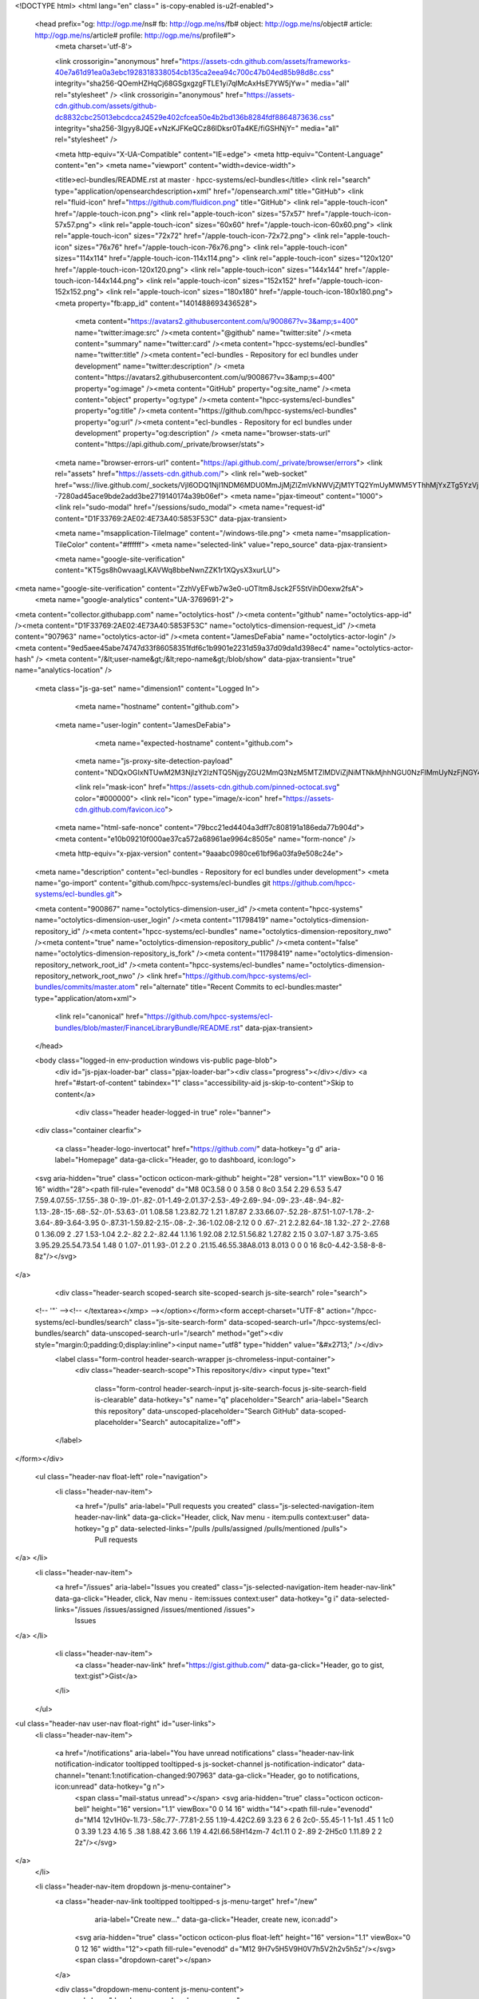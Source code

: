 



<!DOCTYPE html>
<html lang="en" class=" is-copy-enabled is-u2f-enabled">
  <head prefix="og: http://ogp.me/ns# fb: http://ogp.me/ns/fb# object: http://ogp.me/ns/object# article: http://ogp.me/ns/article# profile: http://ogp.me/ns/profile#">
    <meta charset='utf-8'>
    

    <link crossorigin="anonymous" href="https://assets-cdn.github.com/assets/frameworks-40e7a61d91ea0a3ebc1928318338054cb135ca2eea94c700c47b04ed85b98d8c.css" integrity="sha256-QOemHZHqCj68GSgxgzgFTLE1yi7qlMcAxHsE7YW5jYw=" media="all" rel="stylesheet" />
    <link crossorigin="anonymous" href="https://assets-cdn.github.com/assets/github-dc8832cbc25013ebcdcca24529e402cfcea50e4b2bd136b8284fdf8864873636.css" integrity="sha256-3Igyy8JQE+vNzKJFKeQCz86lDksr0Ta4KE/fiGSHNjY=" media="all" rel="stylesheet" />
    
    
    
    

    <meta http-equiv="X-UA-Compatible" content="IE=edge">
    <meta http-equiv="Content-Language" content="en">
    <meta name="viewport" content="width=device-width">
    
    <title>ecl-bundles/README.rst at master · hpcc-systems/ecl-bundles</title>
    <link rel="search" type="application/opensearchdescription+xml" href="/opensearch.xml" title="GitHub">
    <link rel="fluid-icon" href="https://github.com/fluidicon.png" title="GitHub">
    <link rel="apple-touch-icon" href="/apple-touch-icon.png">
    <link rel="apple-touch-icon" sizes="57x57" href="/apple-touch-icon-57x57.png">
    <link rel="apple-touch-icon" sizes="60x60" href="/apple-touch-icon-60x60.png">
    <link rel="apple-touch-icon" sizes="72x72" href="/apple-touch-icon-72x72.png">
    <link rel="apple-touch-icon" sizes="76x76" href="/apple-touch-icon-76x76.png">
    <link rel="apple-touch-icon" sizes="114x114" href="/apple-touch-icon-114x114.png">
    <link rel="apple-touch-icon" sizes="120x120" href="/apple-touch-icon-120x120.png">
    <link rel="apple-touch-icon" sizes="144x144" href="/apple-touch-icon-144x144.png">
    <link rel="apple-touch-icon" sizes="152x152" href="/apple-touch-icon-152x152.png">
    <link rel="apple-touch-icon" sizes="180x180" href="/apple-touch-icon-180x180.png">
    <meta property="fb:app_id" content="1401488693436528">

      <meta content="https://avatars2.githubusercontent.com/u/900867?v=3&amp;s=400" name="twitter:image:src" /><meta content="@github" name="twitter:site" /><meta content="summary" name="twitter:card" /><meta content="hpcc-systems/ecl-bundles" name="twitter:title" /><meta content="ecl-bundles - Repository for ecl bundles under development" name="twitter:description" />
      <meta content="https://avatars2.githubusercontent.com/u/900867?v=3&amp;s=400" property="og:image" /><meta content="GitHub" property="og:site_name" /><meta content="object" property="og:type" /><meta content="hpcc-systems/ecl-bundles" property="og:title" /><meta content="https://github.com/hpcc-systems/ecl-bundles" property="og:url" /><meta content="ecl-bundles - Repository for ecl bundles under development" property="og:description" />
      <meta name="browser-stats-url" content="https://api.github.com/_private/browser/stats">
    <meta name="browser-errors-url" content="https://api.github.com/_private/browser/errors">
    <link rel="assets" href="https://assets-cdn.github.com/">
    <link rel="web-socket" href="wss://live.github.com/_sockets/VjI6ODQ1NjI1NDM6MDU0MmJjMjZlZmVkNWVjZjM1YTQ2YmUyMWM5YThhMjYxZTg5YzVjMjExZWI5NWY1YmQ4OWEyNTFhYmZiZTgwYg==--7280ad45ace9bde2add3be2719140174a39b06ef">
    <meta name="pjax-timeout" content="1000">
    <link rel="sudo-modal" href="/sessions/sudo_modal">
    <meta name="request-id" content="D1F33769:2AE02:4E73A40:5853F53C" data-pjax-transient>

    <meta name="msapplication-TileImage" content="/windows-tile.png">
    <meta name="msapplication-TileColor" content="#ffffff">
    <meta name="selected-link" value="repo_source" data-pjax-transient>

    <meta name="google-site-verification" content="KT5gs8h0wvaagLKAVWq8bbeNwnZZK1r1XQysX3xurLU">
<meta name="google-site-verification" content="ZzhVyEFwb7w3e0-uOTltm8Jsck2F5StVihD0exw2fsA">
    <meta name="google-analytics" content="UA-3769691-2">

<meta content="collector.githubapp.com" name="octolytics-host" /><meta content="github" name="octolytics-app-id" /><meta content="D1F33769:2AE02:4E73A40:5853F53C" name="octolytics-dimension-request_id" /><meta content="907963" name="octolytics-actor-id" /><meta content="JamesDeFabia" name="octolytics-actor-login" /><meta content="9ed5aee45abe74747d33f86058351fdf6c1b9901e2231d59a37d09da1d398ec4" name="octolytics-actor-hash" />
<meta content="/&lt;user-name&gt;/&lt;repo-name&gt;/blob/show" data-pjax-transient="true" name="analytics-location" />



  <meta class="js-ga-set" name="dimension1" content="Logged In">



        <meta name="hostname" content="github.com">
    <meta name="user-login" content="JamesDeFabia">

        <meta name="expected-hostname" content="github.com">
      <meta name="js-proxy-site-detection-payload" content="NDQxOGIxNTUwM2M3NjIzY2IzNTQ5NjgyZGU2MmQ3NzM5MTZlMDViZjNiMTNkMjhhNGU0NzFlMmUyNzFjNGY4OXx7InJlbW90ZV9hZGRyZXNzIjoiMjA5LjI0My41NS4xMDUiLCJyZXF1ZXN0X2lkIjoiRDFGMzM3Njk6MkFFMDI6NEU3M0E0MDo1ODUzRjUzQyIsInRpbWVzdGFtcCI6MTQ4MTg5NzI3NiwiaG9zdCI6ImdpdGh1Yi5jb20ifQ==">


      <link rel="mask-icon" href="https://assets-cdn.github.com/pinned-octocat.svg" color="#000000">
      <link rel="icon" type="image/x-icon" href="https://assets-cdn.github.com/favicon.ico">

    <meta name="html-safe-nonce" content="79bcc21ed4404a3dff7c808191a186eda77b904d">
    <meta content="e10b09210f000ae37ca572a68961ae9964c8505e" name="form-nonce" />

    <meta http-equiv="x-pjax-version" content="9aaabc0980ce61bf96a03fa9e508c24e">
    

      
  <meta name="description" content="ecl-bundles - Repository for ecl bundles under development">
  <meta name="go-import" content="github.com/hpcc-systems/ecl-bundles git https://github.com/hpcc-systems/ecl-bundles.git">

  <meta content="900867" name="octolytics-dimension-user_id" /><meta content="hpcc-systems" name="octolytics-dimension-user_login" /><meta content="11798419" name="octolytics-dimension-repository_id" /><meta content="hpcc-systems/ecl-bundles" name="octolytics-dimension-repository_nwo" /><meta content="true" name="octolytics-dimension-repository_public" /><meta content="false" name="octolytics-dimension-repository_is_fork" /><meta content="11798419" name="octolytics-dimension-repository_network_root_id" /><meta content="hpcc-systems/ecl-bundles" name="octolytics-dimension-repository_network_root_nwo" />
  <link href="https://github.com/hpcc-systems/ecl-bundles/commits/master.atom" rel="alternate" title="Recent Commits to ecl-bundles:master" type="application/atom+xml">


      <link rel="canonical" href="https://github.com/hpcc-systems/ecl-bundles/blob/master/FinanceLibraryBundle/README.rst" data-pjax-transient>
  </head>


  <body class="logged-in  env-production windows vis-public page-blob">
    <div id="js-pjax-loader-bar" class="pjax-loader-bar"><div class="progress"></div></div>
    <a href="#start-of-content" tabindex="1" class="accessibility-aid js-skip-to-content">Skip to content</a>

    
    
    



        <div class="header header-logged-in true" role="banner">
  <div class="container clearfix">

    <a class="header-logo-invertocat" href="https://github.com/" data-hotkey="g d" aria-label="Homepage" data-ga-click="Header, go to dashboard, icon:logo">
  <svg aria-hidden="true" class="octicon octicon-mark-github" height="28" version="1.1" viewBox="0 0 16 16" width="28"><path fill-rule="evenodd" d="M8 0C3.58 0 0 3.58 0 8c0 3.54 2.29 6.53 5.47 7.59.4.07.55-.17.55-.38 0-.19-.01-.82-.01-1.49-2.01.37-2.53-.49-2.69-.94-.09-.23-.48-.94-.82-1.13-.28-.15-.68-.52-.01-.53.63-.01 1.08.58 1.23.82.72 1.21 1.87.87 2.33.66.07-.52.28-.87.51-1.07-1.78-.2-3.64-.89-3.64-3.95 0-.87.31-1.59.82-2.15-.08-.2-.36-1.02.08-2.12 0 0 .67-.21 2.2.82.64-.18 1.32-.27 2-.27.68 0 1.36.09 2 .27 1.53-1.04 2.2-.82 2.2-.82.44 1.1.16 1.92.08 2.12.51.56.82 1.27.82 2.15 0 3.07-1.87 3.75-3.65 3.95.29.25.54.73.54 1.48 0 1.07-.01 1.93-.01 2.2 0 .21.15.46.55.38A8.013 8.013 0 0 0 16 8c0-4.42-3.58-8-8-8z"/></svg>
</a>


        <div class="header-search scoped-search site-scoped-search js-site-search" role="search">
  <!-- '"` --><!-- </textarea></xmp> --></option></form><form accept-charset="UTF-8" action="/hpcc-systems/ecl-bundles/search" class="js-site-search-form" data-scoped-search-url="/hpcc-systems/ecl-bundles/search" data-unscoped-search-url="/search" method="get"><div style="margin:0;padding:0;display:inline"><input name="utf8" type="hidden" value="&#x2713;" /></div>
    <label class="form-control header-search-wrapper js-chromeless-input-container">
      <div class="header-search-scope">This repository</div>
      <input type="text"
        class="form-control header-search-input js-site-search-focus js-site-search-field is-clearable"
        data-hotkey="s"
        name="q"
        placeholder="Search"
        aria-label="Search this repository"
        data-unscoped-placeholder="Search GitHub"
        data-scoped-placeholder="Search"
        autocapitalize="off">
    </label>
</form></div>


      <ul class="header-nav float-left" role="navigation">
        <li class="header-nav-item">
          <a href="/pulls" aria-label="Pull requests you created" class="js-selected-navigation-item header-nav-link" data-ga-click="Header, click, Nav menu - item:pulls context:user" data-hotkey="g p" data-selected-links="/pulls /pulls/assigned /pulls/mentioned /pulls">
            Pull requests
</a>        </li>
        <li class="header-nav-item">
          <a href="/issues" aria-label="Issues you created" class="js-selected-navigation-item header-nav-link" data-ga-click="Header, click, Nav menu - item:issues context:user" data-hotkey="g i" data-selected-links="/issues /issues/assigned /issues/mentioned /issues">
            Issues
</a>        </li>
          <li class="header-nav-item">
            <a class="header-nav-link" href="https://gist.github.com/" data-ga-click="Header, go to gist, text:gist">Gist</a>
          </li>
      </ul>

    
<ul class="header-nav user-nav float-right" id="user-links">
  <li class="header-nav-item">
    
    <a href="/notifications" aria-label="You have unread notifications" class="header-nav-link notification-indicator tooltipped tooltipped-s js-socket-channel js-notification-indicator" data-channel="tenant:1:notification-changed:907963" data-ga-click="Header, go to notifications, icon:unread" data-hotkey="g n">
        <span class="mail-status unread"></span>
        <svg aria-hidden="true" class="octicon octicon-bell" height="16" version="1.1" viewBox="0 0 14 16" width="14"><path fill-rule="evenodd" d="M14 12v1H0v-1l.73-.58c.77-.77.81-2.55 1.19-4.42C2.69 3.23 6 2 6 2c0-.55.45-1 1-1s1 .45 1 1c0 0 3.39 1.23 4.16 5 .38 1.88.42 3.66 1.19 4.42l.66.58H14zm-7 4c1.11 0 2-.89 2-2H5c0 1.11.89 2 2 2z"/></svg>
</a>
  </li>

  <li class="header-nav-item dropdown js-menu-container">
    <a class="header-nav-link tooltipped tooltipped-s js-menu-target" href="/new"
       aria-label="Create new…"
       data-ga-click="Header, create new, icon:add">
      <svg aria-hidden="true" class="octicon octicon-plus float-left" height="16" version="1.1" viewBox="0 0 12 16" width="12"><path fill-rule="evenodd" d="M12 9H7v5H5V9H0V7h5V2h2v5h5z"/></svg>
      <span class="dropdown-caret"></span>
    </a>

    <div class="dropdown-menu-content js-menu-content">
      <ul class="dropdown-menu dropdown-menu-sw">
        
<a class="dropdown-item" href="/new" data-ga-click="Header, create new repository">
  New repository
</a>

  <a class="dropdown-item" href="/new/import" data-ga-click="Header, import a repository">
    Import repository
  </a>

<a class="dropdown-item" href="https://gist.github.com/" data-ga-click="Header, create new gist">
  New gist
</a>

  <a class="dropdown-item" href="/organizations/new" data-ga-click="Header, create new organization">
    New organization
  </a>



  <div class="dropdown-divider"></div>
  <div class="dropdown-header">
    <span title="hpcc-systems/ecl-bundles">This repository</span>
  </div>
    <a class="dropdown-item" href="/hpcc-systems/ecl-bundles/issues/new" data-ga-click="Header, create new issue">
      New issue
    </a>

      </ul>
    </div>
  </li>

  <li class="header-nav-item dropdown js-menu-container">
    <a class="header-nav-link name tooltipped tooltipped-sw js-menu-target" href="/JamesDeFabia"
       aria-label="View profile and more"
       data-ga-click="Header, show menu, icon:avatar">
      <img alt="@JamesDeFabia" class="avatar" height="20" src="https://avatars2.githubusercontent.com/u/907963?v=3&amp;s=40" width="20" />
      <span class="dropdown-caret"></span>
    </a>

    <div class="dropdown-menu-content js-menu-content">
      <div class="dropdown-menu dropdown-menu-sw">
        <div class="dropdown-header header-nav-current-user css-truncate">
          Signed in as <strong class="css-truncate-target">JamesDeFabia</strong>
        </div>

        <div class="dropdown-divider"></div>

        <a class="dropdown-item" href="/JamesDeFabia" data-ga-click="Header, go to profile, text:your profile">
          Your profile
        </a>
        <a class="dropdown-item" href="/JamesDeFabia?tab=stars" data-ga-click="Header, go to starred repos, text:your stars">
          Your stars
        </a>
        <a class="dropdown-item" href="/explore" data-ga-click="Header, go to explore, text:explore">
          Explore
        </a>
          <a class="dropdown-item" href="/integrations" data-ga-click="Header, go to integrations, text:integrations">
            Integrations
          </a>
        <a class="dropdown-item" href="https://help.github.com" data-ga-click="Header, go to help, text:help">
          Help
        </a>

        <div class="dropdown-divider"></div>

        <a class="dropdown-item" href="/settings/profile" data-ga-click="Header, go to settings, icon:settings">
          Settings
        </a>

        <!-- '"` --><!-- </textarea></xmp> --></option></form><form accept-charset="UTF-8" action="/logout" class="logout-form" data-form-nonce="e10b09210f000ae37ca572a68961ae9964c8505e" method="post"><div style="margin:0;padding:0;display:inline"><input name="utf8" type="hidden" value="&#x2713;" /><input name="authenticity_token" type="hidden" value="2v9puEXrqHxwH5bzjTn1hCW5osviU2IJxQ+k5t6XKeSjopUGvLGwaIL8qYcioHDp5qvNgOKxCxiszyFL/M8UTg==" /></div>
          <button type="submit" class="dropdown-item dropdown-signout" data-ga-click="Header, sign out, icon:logout">
            Sign out
          </button>
</form>      </div>
    </div>
  </li>
</ul>


    
  </div>
</div>


      


    <div id="start-of-content" class="accessibility-aid"></div>

      <div id="js-flash-container">
</div>


    <div role="main">
        <div itemscope itemtype="http://schema.org/SoftwareSourceCode">
    <div id="js-repo-pjax-container" data-pjax-container>
      
<div class="pagehead repohead instapaper_ignore readability-menu experiment-repo-nav">
  <div class="container repohead-details-container">

    

<ul class="pagehead-actions">

  <li>
        <!-- '"` --><!-- </textarea></xmp> --></option></form><form accept-charset="UTF-8" action="/notifications/subscribe" class="js-social-container" data-autosubmit="true" data-form-nonce="e10b09210f000ae37ca572a68961ae9964c8505e" data-remote="true" method="post"><div style="margin:0;padding:0;display:inline"><input name="utf8" type="hidden" value="&#x2713;" /><input name="authenticity_token" type="hidden" value="jNkcoQwVaWrTPzX5dhax9vN/rLgsdwIDiYvFdGXP6PL1hOAf9U9xfiHcCo3ZjzSbMG3D8yyVaxLgS0DZR5fVWA==" /></div>      <input class="form-control" id="repository_id" name="repository_id" type="hidden" value="11798419" />

        <div class="select-menu js-menu-container js-select-menu">
          <a href="/hpcc-systems/ecl-bundles/subscription"
            class="btn btn-sm btn-with-count select-menu-button js-menu-target" role="button" tabindex="0" aria-haspopup="true"
            data-ga-click="Repository, click Watch settings, action:blob#show">
            <span class="js-select-button">
              <svg aria-hidden="true" class="octicon octicon-eye" height="16" version="1.1" viewBox="0 0 16 16" width="16"><path fill-rule="evenodd" d="M8.06 2C3 2 0 8 0 8s3 6 8.06 6C13 14 16 8 16 8s-3-6-7.94-6zM8 12c-2.2 0-4-1.78-4-4 0-2.2 1.8-4 4-4 2.22 0 4 1.8 4 4 0 2.22-1.78 4-4 4zm2-4c0 1.11-.89 2-2 2-1.11 0-2-.89-2-2 0-1.11.89-2 2-2 1.11 0 2 .89 2 2z"/></svg>
              Unwatch
            </span>
          </a>
          <a class="social-count js-social-count"
            href="/hpcc-systems/ecl-bundles/watchers"
            aria-label="15 users are watching this repository">
            15
          </a>

        <div class="select-menu-modal-holder">
          <div class="select-menu-modal subscription-menu-modal js-menu-content" aria-hidden="true">
            <div class="select-menu-header js-navigation-enable" tabindex="-1">
              <svg aria-label="Close" class="octicon octicon-x js-menu-close" height="16" role="img" version="1.1" viewBox="0 0 12 16" width="12"><path fill-rule="evenodd" d="M7.48 8l3.75 3.75-1.48 1.48L6 9.48l-3.75 3.75-1.48-1.48L4.52 8 .77 4.25l1.48-1.48L6 6.52l3.75-3.75 1.48 1.48z"/></svg>
              <span class="select-menu-title">Notifications</span>
            </div>

              <div class="select-menu-list js-navigation-container" role="menu">

                <div class="select-menu-item js-navigation-item " role="menuitem" tabindex="0">
                  <svg aria-hidden="true" class="octicon octicon-check select-menu-item-icon" height="16" version="1.1" viewBox="0 0 12 16" width="12"><path fill-rule="evenodd" d="M12 5l-8 8-4-4 1.5-1.5L4 10l6.5-6.5z"/></svg>
                  <div class="select-menu-item-text">
                    <input id="do_included" name="do" type="radio" value="included" />
                    <span class="select-menu-item-heading">Not watching</span>
                    <span class="description">Be notified when participating or @mentioned.</span>
                    <span class="js-select-button-text hidden-select-button-text">
                      <svg aria-hidden="true" class="octicon octicon-eye" height="16" version="1.1" viewBox="0 0 16 16" width="16"><path fill-rule="evenodd" d="M8.06 2C3 2 0 8 0 8s3 6 8.06 6C13 14 16 8 16 8s-3-6-7.94-6zM8 12c-2.2 0-4-1.78-4-4 0-2.2 1.8-4 4-4 2.22 0 4 1.8 4 4 0 2.22-1.78 4-4 4zm2-4c0 1.11-.89 2-2 2-1.11 0-2-.89-2-2 0-1.11.89-2 2-2 1.11 0 2 .89 2 2z"/></svg>
                      Watch
                    </span>
                  </div>
                </div>

                <div class="select-menu-item js-navigation-item selected" role="menuitem" tabindex="0">
                  <svg aria-hidden="true" class="octicon octicon-check select-menu-item-icon" height="16" version="1.1" viewBox="0 0 12 16" width="12"><path fill-rule="evenodd" d="M12 5l-8 8-4-4 1.5-1.5L4 10l6.5-6.5z"/></svg>
                  <div class="select-menu-item-text">
                    <input checked="checked" id="do_subscribed" name="do" type="radio" value="subscribed" />
                    <span class="select-menu-item-heading">Watching</span>
                    <span class="description">Be notified of all conversations.</span>
                    <span class="js-select-button-text hidden-select-button-text">
                      <svg aria-hidden="true" class="octicon octicon-eye" height="16" version="1.1" viewBox="0 0 16 16" width="16"><path fill-rule="evenodd" d="M8.06 2C3 2 0 8 0 8s3 6 8.06 6C13 14 16 8 16 8s-3-6-7.94-6zM8 12c-2.2 0-4-1.78-4-4 0-2.2 1.8-4 4-4 2.22 0 4 1.8 4 4 0 2.22-1.78 4-4 4zm2-4c0 1.11-.89 2-2 2-1.11 0-2-.89-2-2 0-1.11.89-2 2-2 1.11 0 2 .89 2 2z"/></svg>
                      Unwatch
                    </span>
                  </div>
                </div>

                <div class="select-menu-item js-navigation-item " role="menuitem" tabindex="0">
                  <svg aria-hidden="true" class="octicon octicon-check select-menu-item-icon" height="16" version="1.1" viewBox="0 0 12 16" width="12"><path fill-rule="evenodd" d="M12 5l-8 8-4-4 1.5-1.5L4 10l6.5-6.5z"/></svg>
                  <div class="select-menu-item-text">
                    <input id="do_ignore" name="do" type="radio" value="ignore" />
                    <span class="select-menu-item-heading">Ignoring</span>
                    <span class="description">Never be notified.</span>
                    <span class="js-select-button-text hidden-select-button-text">
                      <svg aria-hidden="true" class="octicon octicon-mute" height="16" version="1.1" viewBox="0 0 16 16" width="16"><path fill-rule="evenodd" d="M8 2.81v10.38c0 .67-.81 1-1.28.53L3 10H1c-.55 0-1-.45-1-1V7c0-.55.45-1 1-1h2l3.72-3.72C7.19 1.81 8 2.14 8 2.81zm7.53 3.22l-1.06-1.06-1.97 1.97-1.97-1.97-1.06 1.06L11.44 8 9.47 9.97l1.06 1.06 1.97-1.97 1.97 1.97 1.06-1.06L13.56 8l1.97-1.97z"/></svg>
                      Stop ignoring
                    </span>
                  </div>
                </div>

              </div>

            </div>
          </div>
        </div>
</form>
  </li>

  <li>
    
  <div class="js-toggler-container js-social-container starring-container on">

    <!-- '"` --><!-- </textarea></xmp> --></option></form><form accept-charset="UTF-8" action="/hpcc-systems/ecl-bundles/unstar" class="starred" data-form-nonce="e10b09210f000ae37ca572a68961ae9964c8505e" data-remote="true" method="post"><div style="margin:0;padding:0;display:inline"><input name="utf8" type="hidden" value="&#x2713;" /><input name="authenticity_token" type="hidden" value="sqXToH4cp4Q3m6SCfA0EH/0KwC4iSC2iBbYlhg1it7LL+C8eh0a/kMV4m/bTlIFyPhivZSKqRLNsdqArLzqKGA==" /></div>
      <button
        type="submit"
        class="btn btn-sm btn-with-count js-toggler-target"
        aria-label="Unstar this repository" title="Unstar hpcc-systems/ecl-bundles"
        data-ga-click="Repository, click unstar button, action:blob#show; text:Unstar">
        <svg aria-hidden="true" class="octicon octicon-star" height="16" version="1.1" viewBox="0 0 14 16" width="14"><path fill-rule="evenodd" d="M14 6l-4.9-.64L7 1 4.9 5.36 0 6l3.6 3.26L2.67 14 7 11.67 11.33 14l-.93-4.74z"/></svg>
        Unstar
      </button>
        <a class="social-count js-social-count" href="/hpcc-systems/ecl-bundles/stargazers"
           aria-label="5 users starred this repository">
          5
        </a>
</form>
    <!-- '"` --><!-- </textarea></xmp> --></option></form><form accept-charset="UTF-8" action="/hpcc-systems/ecl-bundles/star" class="unstarred" data-form-nonce="e10b09210f000ae37ca572a68961ae9964c8505e" data-remote="true" method="post"><div style="margin:0;padding:0;display:inline"><input name="utf8" type="hidden" value="&#x2713;" /><input name="authenticity_token" type="hidden" value="GXjLKlTs/pnbkT53/ODpjMw+7KAEDNwMhCkbPxikX/tgJTeUrbbmjSlyAQNTeWzhDyyD6wTutR3t6Z6SOvxiUQ==" /></div>
      <button
        type="submit"
        class="btn btn-sm btn-with-count js-toggler-target"
        aria-label="Star this repository" title="Star hpcc-systems/ecl-bundles"
        data-ga-click="Repository, click star button, action:blob#show; text:Star">
        <svg aria-hidden="true" class="octicon octicon-star" height="16" version="1.1" viewBox="0 0 14 16" width="14"><path fill-rule="evenodd" d="M14 6l-4.9-.64L7 1 4.9 5.36 0 6l3.6 3.26L2.67 14 7 11.67 11.33 14l-.93-4.74z"/></svg>
        Star
      </button>
        <a class="social-count js-social-count" href="/hpcc-systems/ecl-bundles/stargazers"
           aria-label="5 users starred this repository">
          5
        </a>
</form>  </div>

  </li>

  <li>
          <a href="#fork-destination-box" class="btn btn-sm btn-with-count"
              title="Fork your own copy of hpcc-systems/ecl-bundles to your account"
              aria-label="Fork your own copy of hpcc-systems/ecl-bundles to your account"
              rel="facebox"
              data-ga-click="Repository, show fork modal, action:blob#show; text:Fork">
              <svg aria-hidden="true" class="octicon octicon-repo-forked" height="16" version="1.1" viewBox="0 0 10 16" width="10"><path fill-rule="evenodd" d="M8 1a1.993 1.993 0 0 0-1 3.72V6L5 8 3 6V4.72A1.993 1.993 0 0 0 2 1a1.993 1.993 0 0 0-1 3.72V6.5l3 3v1.78A1.993 1.993 0 0 0 5 15a1.993 1.993 0 0 0 1-3.72V9.5l3-3V4.72A1.993 1.993 0 0 0 8 1zM2 4.2C1.34 4.2.8 3.65.8 3c0-.65.55-1.2 1.2-1.2.65 0 1.2.55 1.2 1.2 0 .65-.55 1.2-1.2 1.2zm3 10c-.66 0-1.2-.55-1.2-1.2 0-.65.55-1.2 1.2-1.2.65 0 1.2.55 1.2 1.2 0 .65-.55 1.2-1.2 1.2zm3-10c-.66 0-1.2-.55-1.2-1.2 0-.65.55-1.2 1.2-1.2.65 0 1.2.55 1.2 1.2 0 .65-.55 1.2-1.2 1.2z"/></svg>
            Fork
          </a>

          <div id="fork-destination-box" style="display: none;">
            <h2 class="facebox-header" data-facebox-id="facebox-header">Where should we fork this repository?</h2>
            <include-fragment src=""
                class="js-fork-select-fragment fork-select-fragment"
                data-url="/hpcc-systems/ecl-bundles/fork?fragment=1">
              <img alt="Loading" height="64" src="https://assets-cdn.github.com/images/spinners/octocat-spinner-128.gif" width="64" />
            </include-fragment>
          </div>

    <a href="/hpcc-systems/ecl-bundles/network" class="social-count"
       aria-label="23 users forked this repository">
      23
    </a>
  </li>
</ul>

    <h1 class="public ">
  <svg aria-hidden="true" class="octicon octicon-repo" height="16" version="1.1" viewBox="0 0 12 16" width="12"><path fill-rule="evenodd" d="M4 9H3V8h1v1zm0-3H3v1h1V6zm0-2H3v1h1V4zm0-2H3v1h1V2zm8-1v12c0 .55-.45 1-1 1H6v2l-1.5-1.5L3 16v-2H1c-.55 0-1-.45-1-1V1c0-.55.45-1 1-1h10c.55 0 1 .45 1 1zm-1 10H1v2h2v-1h3v1h5v-2zm0-10H2v9h9V1z"/></svg>
  <span class="author" itemprop="author"><a href="/hpcc-systems" class="url fn" rel="author">hpcc-systems</a></span><!--
--><span class="path-divider">/</span><!--
--><strong itemprop="name"><a href="/hpcc-systems/ecl-bundles" data-pjax="#js-repo-pjax-container">ecl-bundles</a></strong>

</h1>

  </div>
  <div class="container">
    
<nav class="reponav js-repo-nav js-sidenav-container-pjax"
     itemscope
     itemtype="http://schema.org/BreadcrumbList"
     role="navigation"
     data-pjax="#js-repo-pjax-container">

  <span itemscope itemtype="http://schema.org/ListItem" itemprop="itemListElement">
    <a href="/hpcc-systems/ecl-bundles" class="js-selected-navigation-item selected reponav-item" data-hotkey="g c" data-selected-links="repo_source repo_downloads repo_commits repo_releases repo_tags repo_branches /hpcc-systems/ecl-bundles" itemprop="url">
      <svg aria-hidden="true" class="octicon octicon-code" height="16" version="1.1" viewBox="0 0 14 16" width="14"><path fill-rule="evenodd" d="M9.5 3L8 4.5 11.5 8 8 11.5 9.5 13 14 8 9.5 3zm-5 0L0 8l4.5 5L6 11.5 2.5 8 6 4.5 4.5 3z"/></svg>
      <span itemprop="name">Code</span>
      <meta itemprop="position" content="1">
</a>  </span>

    <span itemscope itemtype="http://schema.org/ListItem" itemprop="itemListElement">
      <a href="/hpcc-systems/ecl-bundles/issues" class="js-selected-navigation-item reponav-item" data-hotkey="g i" data-selected-links="repo_issues repo_labels repo_milestones /hpcc-systems/ecl-bundles/issues" itemprop="url">
        <svg aria-hidden="true" class="octicon octicon-issue-opened" height="16" version="1.1" viewBox="0 0 14 16" width="14"><path fill-rule="evenodd" d="M7 2.3c3.14 0 5.7 2.56 5.7 5.7s-2.56 5.7-5.7 5.7A5.71 5.71 0 0 1 1.3 8c0-3.14 2.56-5.7 5.7-5.7zM7 1C3.14 1 0 4.14 0 8s3.14 7 7 7 7-3.14 7-7-3.14-7-7-7zm1 3H6v5h2V4zm0 6H6v2h2v-2z"/></svg>
        <span itemprop="name">Issues</span>
        <span class="counter">0</span>
        <meta itemprop="position" content="2">
</a>    </span>

  <span itemscope itemtype="http://schema.org/ListItem" itemprop="itemListElement">
    <a href="/hpcc-systems/ecl-bundles/pulls" class="js-selected-navigation-item reponav-item" data-hotkey="g p" data-selected-links="repo_pulls /hpcc-systems/ecl-bundles/pulls" itemprop="url">
      <svg aria-hidden="true" class="octicon octicon-git-pull-request" height="16" version="1.1" viewBox="0 0 12 16" width="12"><path fill-rule="evenodd" d="M11 11.28V5c-.03-.78-.34-1.47-.94-2.06C9.46 2.35 8.78 2.03 8 2H7V0L4 3l3 3V4h1c.27.02.48.11.69.31.21.2.3.42.31.69v6.28A1.993 1.993 0 0 0 10 15a1.993 1.993 0 0 0 1-3.72zm-1 2.92c-.66 0-1.2-.55-1.2-1.2 0-.65.55-1.2 1.2-1.2.65 0 1.2.55 1.2 1.2 0 .65-.55 1.2-1.2 1.2zM4 3c0-1.11-.89-2-2-2a1.993 1.993 0 0 0-1 3.72v6.56A1.993 1.993 0 0 0 2 15a1.993 1.993 0 0 0 1-3.72V4.72c.59-.34 1-.98 1-1.72zm-.8 10c0 .66-.55 1.2-1.2 1.2-.65 0-1.2-.55-1.2-1.2 0-.65.55-1.2 1.2-1.2.65 0 1.2.55 1.2 1.2zM2 4.2C1.34 4.2.8 3.65.8 3c0-.65.55-1.2 1.2-1.2.65 0 1.2.55 1.2 1.2 0 .65-.55 1.2-1.2 1.2z"/></svg>
      <span itemprop="name">Pull requests</span>
      <span class="counter">1</span>
      <meta itemprop="position" content="3">
</a>  </span>

  <a href="/hpcc-systems/ecl-bundles/projects" class="js-selected-navigation-item reponav-item" data-selected-links="repo_projects new_repo_project repo_project /hpcc-systems/ecl-bundles/projects">
    <svg aria-hidden="true" class="octicon octicon-project" height="16" version="1.1" viewBox="0 0 15 16" width="15"><path fill-rule="evenodd" d="M10 12h3V2h-3v10zm-4-2h3V2H6v8zm-4 4h3V2H2v12zm-1 1h13V1H1v14zM14 0H1a1 1 0 0 0-1 1v14a1 1 0 0 0 1 1h13a1 1 0 0 0 1-1V1a1 1 0 0 0-1-1z"/></svg>
    Projects
    <span class="counter">0</span>
</a>
    <a href="/hpcc-systems/ecl-bundles/wiki" class="js-selected-navigation-item reponav-item" data-hotkey="g w" data-selected-links="repo_wiki /hpcc-systems/ecl-bundles/wiki">
      <svg aria-hidden="true" class="octicon octicon-book" height="16" version="1.1" viewBox="0 0 16 16" width="16"><path fill-rule="evenodd" d="M3 5h4v1H3V5zm0 3h4V7H3v1zm0 2h4V9H3v1zm11-5h-4v1h4V5zm0 2h-4v1h4V7zm0 2h-4v1h4V9zm2-6v9c0 .55-.45 1-1 1H9.5l-1 1-1-1H2c-.55 0-1-.45-1-1V3c0-.55.45-1 1-1h5.5l1 1 1-1H15c.55 0 1 .45 1 1zm-8 .5L7.5 3H2v9h6V3.5zm7-.5H9.5l-.5.5V12h6V3z"/></svg>
      Wiki
</a>

  <a href="/hpcc-systems/ecl-bundles/pulse" class="js-selected-navigation-item reponav-item" data-selected-links="pulse /hpcc-systems/ecl-bundles/pulse">
    <svg aria-hidden="true" class="octicon octicon-pulse" height="16" version="1.1" viewBox="0 0 14 16" width="14"><path fill-rule="evenodd" d="M11.5 8L8.8 5.4 6.6 8.5 5.5 1.6 2.38 8H0v2h3.6l.9-1.8.9 5.4L9 8.5l1.6 1.5H14V8z"/></svg>
    Pulse
</a>
  <a href="/hpcc-systems/ecl-bundles/graphs" class="js-selected-navigation-item reponav-item" data-selected-links="repo_graphs repo_contributors /hpcc-systems/ecl-bundles/graphs">
    <svg aria-hidden="true" class="octicon octicon-graph" height="16" version="1.1" viewBox="0 0 16 16" width="16"><path fill-rule="evenodd" d="M16 14v1H0V0h1v14h15zM5 13H3V8h2v5zm4 0H7V3h2v10zm4 0h-2V6h2v7z"/></svg>
    Graphs
</a>

</nav>

  </div>
</div>

<div class="container new-discussion-timeline experiment-repo-nav">
  <div class="repository-content">

    

<a href="/hpcc-systems/ecl-bundles/blob/a90a37e768553107c18e1d7bb2beef7b4631b000/FinanceLibraryBundle/README.rst" class="d-none js-permalink-shortcut" data-hotkey="y">Permalink</a>

<!-- blob contrib key: blob_contributors:v21:7da3aac5d85badb25b17358ea52a6df4 -->

<div class="file-navigation js-zeroclipboard-container">
  
<div class="select-menu branch-select-menu js-menu-container js-select-menu float-left">
  <button class="btn btn-sm select-menu-button js-menu-target css-truncate" data-hotkey="w"
    
    type="button" aria-label="Switch branches or tags" tabindex="0" aria-haspopup="true">
    <i>Branch:</i>
    <span class="js-select-button css-truncate-target">master</span>
  </button>

  <div class="select-menu-modal-holder js-menu-content js-navigation-container" data-pjax aria-hidden="true">

    <div class="select-menu-modal">
      <div class="select-menu-header">
        <svg aria-label="Close" class="octicon octicon-x js-menu-close" height="16" role="img" version="1.1" viewBox="0 0 12 16" width="12"><path fill-rule="evenodd" d="M7.48 8l3.75 3.75-1.48 1.48L6 9.48l-3.75 3.75-1.48-1.48L4.52 8 .77 4.25l1.48-1.48L6 6.52l3.75-3.75 1.48 1.48z"/></svg>
        <span class="select-menu-title">Switch branches/tags</span>
      </div>

      <div class="select-menu-filters">
        <div class="select-menu-text-filter">
          <input type="text" aria-label="Filter branches/tags" id="context-commitish-filter-field" class="form-control js-filterable-field js-navigation-enable" placeholder="Filter branches/tags">
        </div>
        <div class="select-menu-tabs">
          <ul>
            <li class="select-menu-tab">
              <a href="#" data-tab-filter="branches" data-filter-placeholder="Filter branches/tags" class="js-select-menu-tab" role="tab">Branches</a>
            </li>
            <li class="select-menu-tab">
              <a href="#" data-tab-filter="tags" data-filter-placeholder="Find a tag…" class="js-select-menu-tab" role="tab">Tags</a>
            </li>
          </ul>
        </div>
      </div>

      <div class="select-menu-list select-menu-tab-bucket js-select-menu-tab-bucket" data-tab-filter="branches" role="menu">

        <div data-filterable-for="context-commitish-filter-field" data-filterable-type="substring">


            <a class="select-menu-item js-navigation-item js-navigation-open "
               href="/hpcc-systems/ecl-bundles/blob/bloom-migrated/FinanceLibraryBundle/README.rst"
               data-name="bloom-migrated"
               data-skip-pjax="true"
               rel="nofollow">
              <svg aria-hidden="true" class="octicon octicon-check select-menu-item-icon" height="16" version="1.1" viewBox="0 0 12 16" width="12"><path fill-rule="evenodd" d="M12 5l-8 8-4-4 1.5-1.5L4 10l6.5-6.5z"/></svg>
              <span class="select-menu-item-text css-truncate-target js-select-menu-filter-text">
                bloom-migrated
              </span>
            </a>
            <a class="select-menu-item js-navigation-item js-navigation-open selected"
               href="/hpcc-systems/ecl-bundles/blob/master/FinanceLibraryBundle/README.rst"
               data-name="master"
               data-skip-pjax="true"
               rel="nofollow">
              <svg aria-hidden="true" class="octicon octicon-check select-menu-item-icon" height="16" version="1.1" viewBox="0 0 12 16" width="12"><path fill-rule="evenodd" d="M12 5l-8 8-4-4 1.5-1.5L4 10l6.5-6.5z"/></svg>
              <span class="select-menu-item-text css-truncate-target js-select-menu-filter-text">
                master
              </span>
            </a>
            <a class="select-menu-item js-navigation-item js-navigation-open "
               href="/hpcc-systems/ecl-bundles/blob/move1/FinanceLibraryBundle/README.rst"
               data-name="move1"
               data-skip-pjax="true"
               rel="nofollow">
              <svg aria-hidden="true" class="octicon octicon-check select-menu-item-icon" height="16" version="1.1" viewBox="0 0 12 16" width="12"><path fill-rule="evenodd" d="M12 5l-8 8-4-4 1.5-1.5L4 10l6.5-6.5z"/></svg>
              <span class="select-menu-item-text css-truncate-target js-select-menu-filter-text">
                move1
              </span>
            </a>
            <a class="select-menu-item js-navigation-item js-navigation-open "
               href="/hpcc-systems/ecl-bundles/blob/move2/FinanceLibraryBundle/README.rst"
               data-name="move2"
               data-skip-pjax="true"
               rel="nofollow">
              <svg aria-hidden="true" class="octicon octicon-check select-menu-item-icon" height="16" version="1.1" viewBox="0 0 12 16" width="12"><path fill-rule="evenodd" d="M12 5l-8 8-4-4 1.5-1.5L4 10l6.5-6.5z"/></svg>
              <span class="select-menu-item-text css-truncate-target js-select-menu-filter-text">
                move2
              </span>
            </a>
            <a class="select-menu-item js-navigation-item js-navigation-open "
               href="/hpcc-systems/ecl-bundles/blob/move3/FinanceLibraryBundle/README.rst"
               data-name="move3"
               data-skip-pjax="true"
               rel="nofollow">
              <svg aria-hidden="true" class="octicon octicon-check select-menu-item-icon" height="16" version="1.1" viewBox="0 0 12 16" width="12"><path fill-rule="evenodd" d="M12 5l-8 8-4-4 1.5-1.5L4 10l6.5-6.5z"/></svg>
              <span class="select-menu-item-text css-truncate-target js-select-menu-filter-text">
                move3
              </span>
            </a>
        </div>

          <div class="select-menu-no-results">Nothing to show</div>
      </div>

      <div class="select-menu-list select-menu-tab-bucket js-select-menu-tab-bucket" data-tab-filter="tags">
        <div data-filterable-for="context-commitish-filter-field" data-filterable-type="substring">


        </div>

        <div class="select-menu-no-results">Nothing to show</div>
      </div>

    </div>
  </div>
</div>

  <div class="BtnGroup float-right">
    <a href="/hpcc-systems/ecl-bundles/find/master"
          class="js-pjax-capture-input btn btn-sm BtnGroup-item"
          data-pjax
          data-hotkey="t">
      Find file
    </a>
    <button aria-label="Copy file path to clipboard" class="js-zeroclipboard btn btn-sm BtnGroup-item tooltipped tooltipped-s" data-copied-hint="Copied!" type="button">Copy path</button>
  </div>
  <div class="breadcrumb js-zeroclipboard-target">
    <span class="repo-root js-repo-root"><span class="js-path-segment"><a href="/hpcc-systems/ecl-bundles"><span>ecl-bundles</span></a></span></span><span class="separator">/</span><span class="js-path-segment"><a href="/hpcc-systems/ecl-bundles/tree/master/FinanceLibraryBundle"><span>FinanceLibraryBundle</span></a></span><span class="separator">/</span><strong class="final-path">README.rst</strong>
  </div>
</div>

<include-fragment class="commit-tease" src="/hpcc-systems/ecl-bundles/contributors/master/FinanceLibraryBundle/README.rst">
  <div>
    Fetching contributors&hellip;
  </div>

  <div class="commit-tease-contributors">
    <img alt="" class="loader-loading float-left" height="16" src="https://assets-cdn.github.com/images/spinners/octocat-spinner-32-EAF2F5.gif" width="16" />
    <span class="loader-error">Cannot retrieve contributors at this time</span>
  </div>
</include-fragment>

<div class="file">
  <div class="file-header">
  <div class="file-actions">

    <div class="BtnGroup">
      <a href="/hpcc-systems/ecl-bundles/raw/master/FinanceLibraryBundle/README.rst" class="btn btn-sm BtnGroup-item" id="raw-url">Raw</a>
        <a href="/hpcc-systems/ecl-bundles/blame/master/FinanceLibraryBundle/README.rst" class="btn btn-sm js-update-url-with-hash BtnGroup-item">Blame</a>
      <a href="/hpcc-systems/ecl-bundles/commits/master/FinanceLibraryBundle/README.rst" class="btn btn-sm BtnGroup-item" rel="nofollow">History</a>
    </div>

        <a class="btn-octicon tooltipped tooltipped-nw"
           href="https://windows.github.com"
           aria-label="Open this file in GitHub Desktop"
           data-ga-click="Repository, open with desktop, type:windows">
            <svg aria-hidden="true" class="octicon octicon-device-desktop" height="16" version="1.1" viewBox="0 0 16 16" width="16"><path fill-rule="evenodd" d="M15 2H1c-.55 0-1 .45-1 1v9c0 .55.45 1 1 1h5.34c-.25.61-.86 1.39-2.34 2h8c-1.48-.61-2.09-1.39-2.34-2H15c.55 0 1-.45 1-1V3c0-.55-.45-1-1-1zm0 9H1V3h14v8z"/></svg>
        </a>

        <!-- '"` --><!-- </textarea></xmp> --></option></form><form accept-charset="UTF-8" action="/hpcc-systems/ecl-bundles/edit/master/FinanceLibraryBundle/README.rst" class="inline-form js-update-url-with-hash" data-form-nonce="e10b09210f000ae37ca572a68961ae9964c8505e" method="post"><div style="margin:0;padding:0;display:inline"><input name="utf8" type="hidden" value="&#x2713;" /><input name="authenticity_token" type="hidden" value="M1LF6u65s9alAn7dn7sCUKMgTvFZgwER03yDF5LYuqhKDzlUF+OrwlfhQakwIoc9YDIhullhaAC6vAa6sICHAg==" /></div>
          <button class="btn-octicon tooltipped tooltipped-nw" type="submit"
            aria-label="Edit the file in your fork of this project" data-hotkey="e" data-disable-with>
            <svg aria-hidden="true" class="octicon octicon-pencil" height="16" version="1.1" viewBox="0 0 14 16" width="14"><path fill-rule="evenodd" d="M0 12v3h3l8-8-3-3-8 8zm3 2H1v-2h1v1h1v1zm10.3-9.3L12 6 9 3l1.3-1.3a.996.996 0 0 1 1.41 0l1.59 1.59c.39.39.39 1.02 0 1.41z"/></svg>
          </button>
</form>        <!-- '"` --><!-- </textarea></xmp> --></option></form><form accept-charset="UTF-8" action="/hpcc-systems/ecl-bundles/delete/master/FinanceLibraryBundle/README.rst" class="inline-form" data-form-nonce="e10b09210f000ae37ca572a68961ae9964c8505e" method="post"><div style="margin:0;padding:0;display:inline"><input name="utf8" type="hidden" value="&#x2713;" /><input name="authenticity_token" type="hidden" value="uWYqTCyyLCY9HzU1x0gQujWdCTImPIUh60AJ8Q3xXNzAO9by1eg0Ms/8CkFo0ZXX9o9meSbe7DCCgIxcL6lhdg==" /></div>
          <button class="btn-octicon btn-octicon-danger tooltipped tooltipped-nw" type="submit"
            aria-label="Delete the file in your fork of this project" data-disable-with>
            <svg aria-hidden="true" class="octicon octicon-trashcan" height="16" version="1.1" viewBox="0 0 12 16" width="12"><path fill-rule="evenodd" d="M11 2H9c0-.55-.45-1-1-1H5c-.55 0-1 .45-1 1H2c-.55 0-1 .45-1 1v1c0 .55.45 1 1 1v9c0 .55.45 1 1 1h7c.55 0 1-.45 1-1V5c.55 0 1-.45 1-1V3c0-.55-.45-1-1-1zm-1 12H3V5h1v8h1V5h1v8h1V5h1v8h1V5h1v9zm1-10H2V3h9v1z"/></svg>
          </button>
</form>  </div>

  <div class="file-info">
      30 lines (16 sloc)
      <span class="file-info-divider"></span>
    1.23 KB
  </div>
</div>

  
  <div id="readme" class="readme blob instapaper_body">
    <article class="markdown-body entry-content" itemprop="text"><h1><a id="user-content-finance-library" class="anchor" href="#finance-library" aria-hidden="true"><svg aria-hidden="true" class="octicon octicon-link" height="16" version="1.1" viewBox="0 0 16 16" width="16"><path fill-rule="evenodd" d="M4 9h1v1H4c-1.5 0-3-1.69-3-3.5S2.55 3 4 3h4c1.45 0 3 1.69 3 3.5 0 1.41-.91 2.72-2 3.25V8.59c.58-.45 1-1.27 1-2.09C10 5.22 8.98 4 8 4H4c-.98 0-2 1.22-2 2.5S3 9 4 9zm9-3h-1v1h1c1 0 2 1.22 2 2.5S13.98 12 13 12H9c-.98 0-2-1.22-2-2.5 0-.83.42-1.64 1-2.09V6.25c-1.09.53-2 1.84-2 3.25C6 11.31 7.55 13 9 13h4c1.45 0 3-1.69 3-3.5S14.5 6 13 6z"></path></svg></a>Finance Library</h1>
<p>This folder contains the Finance Library Bundle code and documentation on usage.</p>
<p>This was written for the 2013 Bundle competition by Jim DeFabia, Richard Taylor, and Bob Foreman.</p>
<p>The HPCC Finance Library bundle is a collection of commonly used financial operations. These financial functions
can be used to calculate loan terms, create amortization tables, determine the present or future value of money,
and many other operations.</p>
<p>Once you install the bundle, you can call these functions in a similar manner as the standard library functions.
This allows you to save time by calling a single function instead of writing code to do the calculations.</p>
<p>Install the individual bundle file or directory using the ecl command line options:</p>
<p>For example:</p>
<p>ecl bundle install Finance</p>
<p>For more information about the bundle commands in the ecl command line tool, see the <a href="#id1">`HPCC Client Tools Manual`_</a></p>
<p>For more information about how to create an Ecl bundle, see the <a href="https://github.com/hpcc-systems/HPCC-Platform/blob/master/ecl/ecl-bundle/BUNDLES.rst">Ecl Bundle Writer's Guide</a>.</p>

</article>
  </div>

</div>

<button type="button" data-facebox="#jump-to-line" data-facebox-class="linejump" data-hotkey="l" class="d-none">Jump to Line</button>
<div id="jump-to-line" style="display:none">
  <!-- '"` --><!-- </textarea></xmp> --></option></form><form accept-charset="UTF-8" action="" class="js-jump-to-line-form" method="get"><div style="margin:0;padding:0;display:inline"><input name="utf8" type="hidden" value="&#x2713;" /></div>
    <input class="form-control linejump-input js-jump-to-line-field" type="text" placeholder="Jump to line&hellip;" aria-label="Jump to line" autofocus>
    <button type="submit" class="btn">Go</button>
</form></div>

  </div>
  <div class="modal-backdrop js-touch-events"></div>
</div>


    </div>
  </div>

    </div>

        <div class="container site-footer-container">
  <div class="site-footer" role="contentinfo">
    <ul class="site-footer-links float-right">
        <li><a href="https://github.com/contact" data-ga-click="Footer, go to contact, text:contact">Contact GitHub</a></li>
      <li><a href="https://developer.github.com" data-ga-click="Footer, go to api, text:api">API</a></li>
      <li><a href="https://training.github.com" data-ga-click="Footer, go to training, text:training">Training</a></li>
      <li><a href="https://shop.github.com" data-ga-click="Footer, go to shop, text:shop">Shop</a></li>
        <li><a href="https://github.com/blog" data-ga-click="Footer, go to blog, text:blog">Blog</a></li>
        <li><a href="https://github.com/about" data-ga-click="Footer, go to about, text:about">About</a></li>

    </ul>

    <a href="https://github.com" aria-label="Homepage" class="site-footer-mark" title="GitHub">
      <svg aria-hidden="true" class="octicon octicon-mark-github" height="24" version="1.1" viewBox="0 0 16 16" width="24"><path fill-rule="evenodd" d="M8 0C3.58 0 0 3.58 0 8c0 3.54 2.29 6.53 5.47 7.59.4.07.55-.17.55-.38 0-.19-.01-.82-.01-1.49-2.01.37-2.53-.49-2.69-.94-.09-.23-.48-.94-.82-1.13-.28-.15-.68-.52-.01-.53.63-.01 1.08.58 1.23.82.72 1.21 1.87.87 2.33.66.07-.52.28-.87.51-1.07-1.78-.2-3.64-.89-3.64-3.95 0-.87.31-1.59.82-2.15-.08-.2-.36-1.02.08-2.12 0 0 .67-.21 2.2.82.64-.18 1.32-.27 2-.27.68 0 1.36.09 2 .27 1.53-1.04 2.2-.82 2.2-.82.44 1.1.16 1.92.08 2.12.51.56.82 1.27.82 2.15 0 3.07-1.87 3.75-3.65 3.95.29.25.54.73.54 1.48 0 1.07-.01 1.93-.01 2.2 0 .21.15.46.55.38A8.013 8.013 0 0 0 16 8c0-4.42-3.58-8-8-8z"/></svg>
</a>
    <ul class="site-footer-links">
      <li>&copy; 2016 <span title="0.28430s from github-fe131-cp1-prd.iad.github.net">GitHub</span>, Inc.</li>
        <li><a href="https://github.com/site/terms" data-ga-click="Footer, go to terms, text:terms">Terms</a></li>
        <li><a href="https://github.com/site/privacy" data-ga-click="Footer, go to privacy, text:privacy">Privacy</a></li>
        <li><a href="https://github.com/security" data-ga-click="Footer, go to security, text:security">Security</a></li>
        <li><a href="https://status.github.com/" data-ga-click="Footer, go to status, text:status">Status</a></li>
        <li><a href="https://help.github.com" data-ga-click="Footer, go to help, text:help">Help</a></li>
    </ul>
  </div>
</div>



    

    <div id="ajax-error-message" class="ajax-error-message flash flash-error">
      <svg aria-hidden="true" class="octicon octicon-alert" height="16" version="1.1" viewBox="0 0 16 16" width="16"><path fill-rule="evenodd" d="M8.865 1.52c-.18-.31-.51-.5-.87-.5s-.69.19-.87.5L.275 13.5c-.18.31-.18.69 0 1 .19.31.52.5.87.5h13.7c.36 0 .69-.19.86-.5.17-.31.18-.69.01-1L8.865 1.52zM8.995 13h-2v-2h2v2zm0-3h-2V6h2v4z"/></svg>
      <button type="button" class="flash-close js-flash-close js-ajax-error-dismiss" aria-label="Dismiss error">
        <svg aria-hidden="true" class="octicon octicon-x" height="16" version="1.1" viewBox="0 0 12 16" width="12"><path fill-rule="evenodd" d="M7.48 8l3.75 3.75-1.48 1.48L6 9.48l-3.75 3.75-1.48-1.48L4.52 8 .77 4.25l1.48-1.48L6 6.52l3.75-3.75 1.48 1.48z"/></svg>
      </button>
      You can't perform that action at this time.
    </div>


      
      <script crossorigin="anonymous" integrity="sha256-BciiVpjF80z81NbTK5C+pYJJy0AR3716p9iUKqiUi6A=" src="https://assets-cdn.github.com/assets/frameworks-05c8a25698c5f34cfcd4d6d32b90bea58249cb4011dfbd7aa7d8942aa8948ba0.js"></script>
      <script async="async" crossorigin="anonymous" integrity="sha256-ctJDl8XYba7WLPTB7MJMEcGD7am8P6Qa3JVyYhXmCyk=" src="https://assets-cdn.github.com/assets/github-72d24397c5d86daed62cf4c1ecc24c11c183eda9bc3fa41adc95726215e60b29.js"></script>
      
      
      
      
    <div class="js-stale-session-flash stale-session-flash flash flash-warn flash-banner d-none">
      <svg aria-hidden="true" class="octicon octicon-alert" height="16" version="1.1" viewBox="0 0 16 16" width="16"><path fill-rule="evenodd" d="M8.865 1.52c-.18-.31-.51-.5-.87-.5s-.69.19-.87.5L.275 13.5c-.18.31-.18.69 0 1 .19.31.52.5.87.5h13.7c.36 0 .69-.19.86-.5.17-.31.18-.69.01-1L8.865 1.52zM8.995 13h-2v-2h2v2zm0-3h-2V6h2v4z"/></svg>
      <span class="signed-in-tab-flash">You signed in with another tab or window. <a href="">Reload</a> to refresh your session.</span>
      <span class="signed-out-tab-flash">You signed out in another tab or window. <a href="">Reload</a> to refresh your session.</span>
    </div>
    <div class="facebox" id="facebox" style="display:none;">
  <div class="facebox-popup">
    <div class="facebox-content" role="dialog" aria-labelledby="facebox-header" aria-describedby="facebox-description">
    </div>
    <button type="button" class="facebox-close js-facebox-close" aria-label="Close modal">
      <svg aria-hidden="true" class="octicon octicon-x" height="16" version="1.1" viewBox="0 0 12 16" width="12"><path fill-rule="evenodd" d="M7.48 8l3.75 3.75-1.48 1.48L6 9.48l-3.75 3.75-1.48-1.48L4.52 8 .77 4.25l1.48-1.48L6 6.52l3.75-3.75 1.48 1.48z"/></svg>
    </button>
  </div>
</div>

  </body>
</html>

